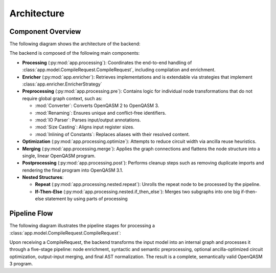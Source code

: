 Architecture
============

Component Overview
------------------

The following diagram shows the architecture of the backend:

.. image:: ./images/components.webp
   :alt: Backend Component Overview
   :align: center

The backend is composed of the following main components:

- **Processing** (:py:mod:`app.processing`):
  Coordinates the end-to-end handling of :class:`app.model.CompileRequest.CompileRequest`, including compilation and enrichment.

- **Enricher** (:py:mod:`app.enricher`):
  Retrieves implementations and is extendable via strategies that implement :class:`app.enricher.EnricherStrategy`

- **Preprocessing** (:py:mod:`app.processing.pre`):
  Contains logic for individual node transformations that do not require global graph context, such as:

  - :mod:`Converter`: Converts OpenQASM 2 to OpenQASM 3.
  - :mod:`Renaming`: Ensures unique and conflict-free identifiers.
  - :mod:`IO Parser`: Parses input/output annotations.
  - :mod:`Size Casting`: Aligns input register sizes.
  - :mod:`Inlining of Constants`: Replaces aliases with their resolved content.

- **Optimization** (:py:mod:`app.processing.optimize`):
  Attempts to reduce circuit width via ancilla reuse heuristics.

- **Merging** (:py:mod:`app.processing.merge`):
  Applies the graph connections and flattens the node structure into a single, linear OpenQASM program.

- **Postprocessing** (:py:mod:`app.processing.post`):
  Performs cleanup steps such as removing duplicate imports and rendering the final program into OpenQASM 3.1.

- **Nested Structures**:

  - **Repeat** (:py:mod:`app.processing.nested.repeat`):
    Unrolls the repeat node to be processed by the pipeline.

  - **If-Then-Else** (:py:mod:`app.processing.nested.if_then_else`):
    Merges two subgraphs into one big if-then-else statement by using parts of processing

Pipeline Flow
-------------

The following diagram illustrates the pipeline stages for processing a :class:`app.model.CompileRequest.CompileRequest`:

.. image:: ./images/pipeline.webp
   :alt: Compilation Pipeline
   :align: center

Upon receiving a CompileRequest, the backend transforms the input model into an internal graph and processes it through a five-stage pipeline:
node enrichment, syntactic and semantic preprocessing, optional ancilla-optimized circuit optimization, output-input merging, and final AST normalization.
The result is a complete, semantically valid OpenQASM 3 program.

.. TODO add correct URL: For detailed information, refer to the `official LEQO-backend publication <https://www.iaas.uni-stuttgart.de/forschung/veroeffentlichungen/...>`_